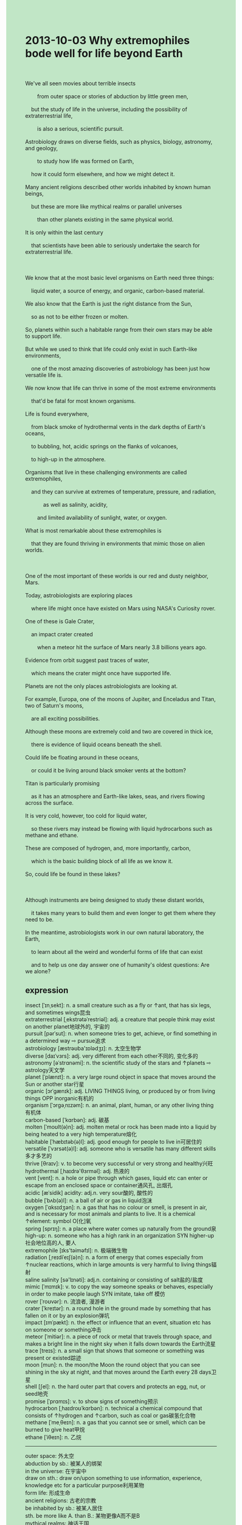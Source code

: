 #+OPTIONS: \n:t toc:nil num:nil html-postamble:nil
#+HTML_HEAD_EXTRA: <style>body {background: rgb(193, 230, 198) !important;}</style>
* 2013-10-03 Why extremophiles bode well for life beyond Earth
#+begin_verse

We've all seen movies about terrible insects
		from outer space or stories of abduction by little green men,
	but the study of life in the universe, including the possibility of extraterrestrial life,
		is also a serious, scientific pursuit.
Astrobiology draws on diverse fields, such as physics, biology, astronomy, and geology,
		to study how life was formed on Earth,
	how it could form elsewhere, and how we might detect it.
Many ancient religions described other worlds inhabited by known human beings,
	but these are more like mythical realms or parallel universes
		than other planets existing in the same physical world.
It is only within the last century
	that scientists have been able to seriously undertake the search for extraterrestrial life.
	
We know that at the most basic level organisms on Earth need three things:
	liquid water, a source of energy, and organic, carbon-based material.
We also know that the Earth is just the right distance from the Sun,
	so as not to be either frozen or molten.
So, planets within such a habitable range from their own stars may be able to support life.
But while we used to think that life could only exist in such Earth-like environments,
	one of the most amazing discoveries of astrobiology has been just how versatile life is.
We now know that life can thrive in some of the most extreme environments
	that'd be fatal for most known organisms.
Life is found everywhere,
	from black smoke of hydrothermal vents in the dark depths of Earth's oceans,
	to bubbling, hot, acidic springs on the flanks of volcanoes,
	to high-up in the atmosphere.
Organisms that live in these challenging environments are called extremophiles,
	and they can survive at extremes of temperature, pressure, and radiation,
			as well as salinity, acidity,
		and limited availability of sunlight, water, or oxygen.
What is most remarkable about these extremophiles is
	that they are found thriving in environments that mimic those on alien worlds.
	
One of the most important of these worlds is our red and dusty neighbor, Mars.
Today, astrobiologists are exploring places
	where life might once have existed on Mars using NASA's Curiosity rover.
One of these is Gale Crater,
	an impact crater created
		when a meteor hit the surface of Mars nearly 3.8 billions years ago.
Evidence from orbit suggest past traces of water,
	which means the crater might once have supported life.
Planets are not the only places astrobiologists are looking at.
For example, Europa, one of the moons of Jupiter, and Enceladus and Titan, two of Saturn's moons,
	are all exciting possibilities.
Although these moons are extremely cold and two are covered in thick ice,
	there is evidence of liquid oceans beneath the shell.
Could life be floating around in these oceans,
	or could it be living around black smoker vents at the bottom?
Titan is particularly promising
	as it has an atmosphere and Earth-like lakes, seas, and rivers flowing across the surface.
It is very cold, however, too cold for liquid water,
	so these rivers may instead be flowing with liquid hydrocarbons such as methane and ethane.
These are composed of hydrogen, and, more importantly, carbon,
	which is the basic building block of all life as we know it.
So, could life be found in these lakes?
	
Although instruments are being designed to study these distant worlds,
	it takes many years to build them and even longer to get them where they need to be.
In the meantime, astrobiologists work in our own natural laboratory, the Earth,
	to learn about all the weird and wonderful forms of life that can exist
	and to help us one day answer one of humanity's oldest questions: Are we alone?
#+end_verse
** expression
insect [ˈɪnˌsekt]: n. a small creature such as a fly or ↑ant, that has six legs, and sometimes wings昆虫
extraterrestrial [ˌekstrətəˈrestriəl]: adj. a creature that people think may exist on another planet地球外的, 宇宙的
pursuit [pərˈsut]: n. when someone tries to get, achieve, or find something in a determined way ⇨ pursue追求
astrobiology [æstrəʊba'ɪɒlədʒɪ]: n. 太空生物学
diverse [daɪˈvɜrs]: adj. very different from each other不同的, 变化多的
astronomy [əˈstrɑnəmi]: n. the scientific study of the stars and ↑planets ⇨ astrology天文学
planet [ˈplænɪt]: n. a very large round object in space that moves around the Sun or another star行星 
organic [ɔrˈɡænɪk]: adj. LIVING THINGS living, or produced by or from living things OPP inorganic有机的
organism [ˈɔrɡəˌnɪzəm]: n. an animal, plant, human, or any other living thing有机体
carbon-based [ˈkɑrbən]: adj. 碳基
molten [ˈmoʊlt(ə)n]: adj. molten metal or rock has been made into a liquid by being heated to a very high temperature熔化
habitable [ˈhæbɪtəb(ə)l]: adj. good enough for people to live in可居住的
versatile [ˈvɜrsət(ə)l]: adj. someone who is versatile has many different skills多才多艺的
thrive [θraɪv]: v. to become very successful or very strong and healthy兴旺
hydrothermal [ˌhaɪdrə'θɜrməl]: adj. 热液的
vent [vent]: n. a hole or pipe through which gases, liquid etc can enter or escape from an enclosed space or container通风孔, 出烟孔
acidic [æˈsidik] acidity: adj.n. very sour酸的, 酸性的
bubble [ˈbʌb(ə)l]: n. a ball of air or gas in liquid泡沫
oxygen [ˈɑksɪdʒən]: n. a gas that has no colour or smell, is present in air, and is necessary for most animals and plants to live. It is a chemical ↑element: symbol O[化]氧
spring [sprɪŋ]: n. a place where water comes up naturally from the ground泉
high-up: n. someone who has a high rank in an organization SYN higher-up社会地位高的人, 要人
extremophile [ɪks'təiməfɪl]: n. 极端微生物
radiation [ˌreɪdiˈeɪʃ(ə)n]: n. a form of energy that comes especially from ↑nuclear reactions, which in large amounts is very harmful to living things辐射
saline salinity [sə'lɪnəti]: adj.n. containing or consisting of salt盐的/盐度
mimic [ˈmɪmɪk]: v. to copy the way someone speaks or behaves, especially in order to make people laugh SYN imitate, take off 模仿
rover [ˈroʊvər]: n. 流浪者, 漫游者
crater [ˈkreɪtər]: n. a round hole in the ground made by something that has fallen on it or by an explosion弹坑
impact [ɪmˈpækt]: n. the effect or influence that an event, situation etc has on someone or something冲击
meteor [ˈmitiər]: n. a piece of rock or metal that travels through space, and makes a bright line in the night sky when it falls down towards the Earth流星
trace [treɪs]: n. a small sign that shows that someone or something was present or existed踪迹
moon [mun]: n. the moon/the Moon the round object that you can see shining in the sky at night, and that moves around the Earth every 28 days卫星
shell [ʃel]: n. the hard outer part that covers and protects an egg, nut, or seed地壳
promise [ˈprɑmɪs]: v. to show signs of something预示
hydrocarbon [ˌhaɪdroʊˈkɑrbən]: n. technical a chemical compound that consists of ↑hydrogen and ↑carbon, such as coal or gas碳氢化合物
methane [ˈmeˌθeɪn]: n. a gas that you cannot see or smell, which can be burned to give heat甲烷 
ethane [ˈiθeɪn]: n. 乙烷
--------------------
outer space: 外太空
abduction by sb.: 被某人的绑架
in the universe: 在宇宙中
draw on sth.: draw on/upon something to use information, experience, knowledge etc for a particular purpose利用某物
form life: 形成生命
ancient religions: 古老的宗教
be inhabited by sb.: 被某人居住
sth. be more like A. than B.: 某物更像A而不是B
mythical realms: 神话王国
parallel universes: 平行宇宙
It is only within the last century that + ...: 只在最近一个世界
undertake sth./ to do sth.: 着手做某事
A. is just the right distance from B.: A从B是适当距离的
support life: 支持生命
sth. is fatal for sb.: resulting in someone’s death某物对某人是致命的
in the dark depths of oceans/lakes/rivers: 在海洋的黑暗深处
on the flanks of volcanoes: the side of a hill, mountain, or very large building在火山的侧面
at extremes of sth.: a form of energy that comes especially from ↑nuclear reactions, which in large amounts is very harmful to living things处于某物的极端
What is most remarkable about sth. is that + ...: 关于某物最值得注意的是...
hit the surface of sth.: 击打某物的表面
be flowing with sth.: to have some liquid coursing on the surface or within someone or something流满某物
be composed of sth.: 有...组成consist of
be the basic building block of sth.: 是某物的基础组成部分
** sentence
outer space: 外太空
- The authorities feel obliged to explore outer space.
- This convinced him that lives exist in outer space.
- It is disturbing to think that the shuttle is still in outer space.
abduction by sb.: 被某人的绑架
- It's time to tell a story of abduction by little green men.
- During this time, they will give a performance to tell a story of abduction by an English.
- On these occasions, he will tell stories of abduction by green men in outer space.
in the universe: 在宇宙中
- It reminded him of a planet in the universe.
- The astronaut claimed to have left a note in the universe.
- Let's pay attention to these monsters in the universe.
draw on sth.: draw on/upon something to use information, experience, knowledge etc for a particular purpose利用某物
- She drew on her knowledge to take advantage of her students.
- She drew on this information which is unknown to her husband to cheat on him.
- She drew on this experience to develop a model for an atom.
form life: 形成生命
- It is said that life was formed on the earth in billions BC. 
- It is a blessing that life was formed in the ocean.
- In spite of drawing on diverse fields, he fails to know how life was formed on the earth.
ancient religions: 古老的宗教
- Many ancient religions have a bad reputation. 
- Many ancient religions used to have a bad reputation.
- The ancient religion may have used this room as a place of worship.
be inhabited by sb.: 被某人居住
- The promontory was inhabited by him who comes from China.
- I was amazed to find that my house had been inhabited by my nephew when I was in the prison.
- This room which was used as a place of worship happened to be inhabited by a journalist.
sth. be more like A. than B.: 某物更像A而不是B
- The figure we saw last night was more like a cat than a dog.
- Equipped with this hat, you're more like a policeman than an official.
- Despite the fact that the sculpture is more like an insect than a butterfly.
mythical realms: 神话王国
- It turned out to be a mythical realm.
- It's more like a mythical realm than a real country.
- There are drainage systems in the mythical realm.
parallel universes: 平行宇宙
- I might be having a rest in a parallel universe.
- If I didn't go to the university, I might do manual work in a parallel universe.
- These days, more and more people believe in parallel universes
		which were described by ancient religions.
It is only within the last century that + ...: 只在最近一个世界
- It is only within the last century that the ancient religion explained this story to us.
- It is only within the last century that NASA launched the shuttle into outer space.
- It is only within the last century that people have a habit of grabbing a beer after work.
undertake sth./ to do sth.: 着手做某事
- She undertook to have her drainage system repaired.
- In the end, the artist undertook to make the sculpture of the President of America.
- She refused to undertake to develop a model for an atom.
A. is just the right distance from B.: A从B是适当距离的
- She noted with satisfaction that the chair is just the right distance from the table.
- Although the chair was just the right distance from the table,
		the manager still blamed this on me.
- It seems odd that the Earth is just the right distance from the sun.
support life: 支持生命
- There is plenty of water in the vase to support life.
- The star proved to be suitable to support life.
- A star which doesn't have liquid water is not possible to support life.
sth. is fatal for sb.: resulting in someone’s death某物对某人是致命的
- These rotten foods may be fatal for your baby.
- The mixture of water and hair gel must be fatal for you.
- The chemist was made to a special type of mixture which is fatal for a baby elephant.
in the dark depths of oceans/lakes/rivers: 在海洋的黑暗深处
- There are a number of snakes in the dark depths of lakes.
- The sailor claimed that he had seen a monster in the dark depths of the ocean.
- I'm 95% sure that life was formed in the dark depths of oceans.
on the flanks of volcanoes: the side of a hill, mountain, or very large building在火山的侧面
- A patch of green began to appear on the flank of the volcano.
- A party of scientists ran into serious trouble on the flank of the volcanoes.
- I'm genuinely sorry that I left you on the flank of a volcano.
at extremes of sth.: a form of energy that comes especially from ↑nuclear reactions, which in large amounts is very harmful to living things处于某物的极端
- She must starve to death at extremes of the lack of food.
- No life could thrive at extremes of temperature.
- I wished that they had survived at extremes of radiation.
What is most remarkable about sth. is that + ...: 关于某物最值得注意的是...
- What is most remarkable about an atom is that its electrons are free to move.
- What is most remarkable about the prizefighter is that he brought science to this sport.
- What is most remarkable about this guy is
		that he is one of the key founders of positive psychology movement.
hit the surface of sth.: 击打某物的表面
- I wish that the hammer didn't hit the surface of the table.
- I had an opportunity to hit the surface of the moon.
- There is an element of truth that the cat hit the surface of television.
be flowing with sth.: to have some liquid coursing on the surface or within someone or something流满某物
- The river must be flowing with some broken wood after a heavy shower.
- The river used to be flowing with some cigarette ends which were threw by inhabitants.
- It turned my stomach when I saw the river being flowing with these bodies.
be composed of sth.: 有...组成consist of
- The mixture is said to be composed of fruit juice and milk.
- I have the impulse to throw away the drink which is composed of orange juice and milk.
- It's well-known that an atom is composed of electrons, protons, and neutrons.
be the basic building block of sth.: 是某物的基础组成部分
- My teacher said that reading and listening is the basic building block of English skills.
- For instance, water is the basic building block of life.
- Good ingredients are the basic building block of a good meal. 
** summary writting
Astrobiology takes advantage of diverse fields, such as physics, biology, astronomy, and geology,
	to study the form of life on Earth and how to detect it.
Although there are many vivid says about other worlds in ancient religious,
	only within the last century
		scientists can undertake the search for extraterrestrial life.
We used to believe that life could only form in Earth-like environments,
	however, astrobiologist makes a discovery
		that extremophiles can survive at extremes of temperature, pressure, and radiation,
			as well as salinity, acidity, and limited availability of sunlight, water, or oxygen.
This environment mimics those on alien worlds.
Not only the planet, Mars, may exist life in Gale Crater which may support life,
	but the moons of some planets proved to have earth-like environments.
Astrobiologists are working to learn about these extremophiles on the earth
	to figure out whether there is extraterrestrial life in outer space.

